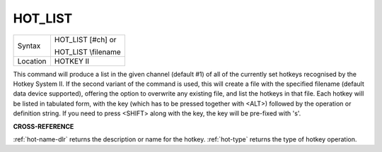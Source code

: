 ..  _hot-list:

HOT\_LIST
=========

+----------+------------------------------------------------------------------+
| Syntax   | HOT\_LIST [#ch] or                                               |
|          |                                                                  |
|          | HOT\_LIST \\filename                                             |
+----------+------------------------------------------------------------------+
| Location | HOTKEY II                                                        |
+----------+------------------------------------------------------------------+

This command will produce a list in the given channel (default #1) of
all of the currently set hotkeys recognised by the Hotkey System II. If
the second variant of the command is used, this will create a file with
the specified filename (default data device supported), offering the
option to overwrite any existing file, and list the hotkeys in that
file. Each hotkey will be listed in tabulated form, with the key (which
has to be pressed together with <ALT>) followed by the operation or
definition string. If you need to press <SHIFT> along with the key, the
key will be pre-fixed with 's'.

**CROSS-REFERENCE**

:ref:`hot-name-dlr` returns the description or
name for the hotkey. :ref:`hot-type` returns the
type of hotkey operation.

